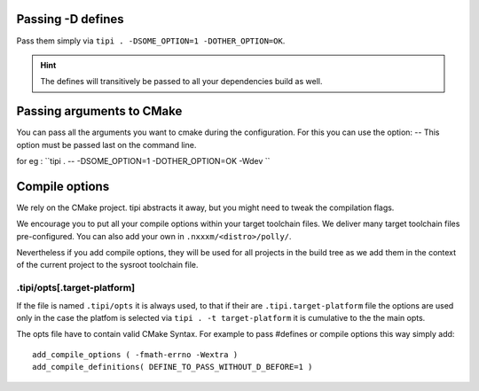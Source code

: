 *******************************
Passing -D defines
*******************************
Pass them simply via ``tipi . -DSOME_OPTION=1 -DOTHER_OPTION=OK``.

.. hint:: The defines will transitively be passed to all your dependencies build as well.

*******************************
Passing arguments to CMake
*******************************
You can pass all the arguments you want to cmake during the configuration.
For this you can use the option: --
This option must be passed last on the command line.

for eg : ``tipi . -- -DSOME_OPTION=1 -DOTHER_OPTION=OK -Wdev ``

***************
Compile options
***************
We rely on the CMake project. tipi abstracts it away, but you might need to tweak the compilation flags.

We encourage you to put all your compile options within your target toolchain files. We deliver many target toolchain files pre-configured. You can also add your own in ``.nxxxm/<distro>/polly/``.

Nevertheless if you add compile options, they will be used for all projects in the build tree as we add them in the context of the current project to the sysroot toolchain file.

.tipi/opts[.target-platform]
============================

If the file is named ``.tipi/opts`` it is always used, to that if their are ``.tipi.target-platform`` file the options are used only in the case the platfom is selected via ``tipi . -t target-platform`` it is cumulative to the the main opts.

The opts file have to contain valid CMake Syntax. For example to pass #defines or compile options this way simply add:: 

  add_compile_options ( -fmath-errno -Wextra )
  add_compile_definitions( DEFINE_TO_PASS_WITHOUT_D_BEFORE=1 )
